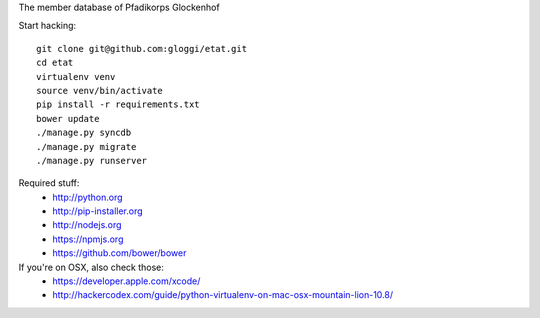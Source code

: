 
The member database of Pfadikorps Glockenhof

Start hacking::

    git clone git@github.com:gloggi/etat.git
    cd etat
    virtualenv venv
    source venv/bin/activate
    pip install -r requirements.txt
    bower update
    ./manage.py syncdb
    ./manage.py migrate
    ./manage.py runserver


Required stuff:
 * http://python.org
 * http://pip-installer.org
 * http://nodejs.org
 * https://npmjs.org
 * https://github.com/bower/bower

If you're on OSX, also check those:
 * https://developer.apple.com/xcode/
 * http://hackercodex.com/guide/python-virtualenv-on-mac-osx-mountain-lion-10.8/